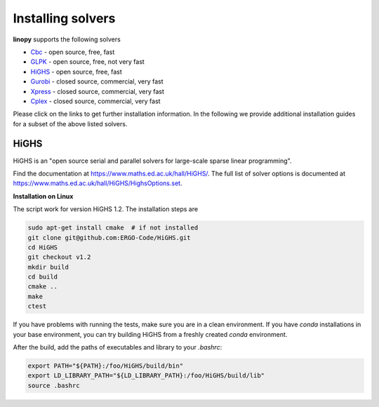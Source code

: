 Installing solvers
==================


**linopy** supports the following solvers

-  `Cbc <https://projects.coin-or.org/Cbc>`__ - open source, free, fast
-  `GLPK <https://www.gnu.org/software/glpk/>`__ - open source, free, not very fast
-  `HiGHS <https://www.maths.ed.ac.uk/hall/HiGHS/>`__ - open source, free, fast
-  `Gurobi <https://www.gurobi.com/>`__  - closed source, commercial, very fast
-  `Xpress <https://www.fico.com/en/products/fico-xpress-solver>`__ - closed source, commercial, very fast
-  `Cplex <https://www.ibm.com/de-de/analytics/cplex-optimizer>`__ - closed source, commercial, very fast


Please click on the links to get further installation information. In the following we provide additional installation guides for a subset of the above listed solvers.


HiGHS
------

HiGHS is an "open source serial and parallel solvers for large-scale sparse linear programming".

Find the documentation at https://www.maths.ed.ac.uk/hall/HiGHS/.
The full list of solver options is documented at
https://www.maths.ed.ac.uk/hall/HiGHS/HighsOptions.set.

**Installation on Linux**

The script work for version HiGHS 1.2. The installation steps are

.. code:: bash

    sudo apt-get install cmake  # if not installed
    git clone git@github.com:ERGO-Code/HiGHS.git
    cd HiGHS
    git checkout v1.2
    mkdir build
    cd build
    cmake ..
    make
    ctest

If you have problems with running the tests, make sure you are in a clean environment. If you have `conda` installations in your base environment, you can try building HiGHS from a freshly created `conda` environment.

After the build, add the paths of executables and library to your `.bashrc`:

.. code:: bash

    export PATH="${PATH}:/foo/HiGHS/build/bin"
    export LD_LIBRARY_PATH="${LD_LIBRARY_PATH}:/foo/HiGHS/build/lib"
    source .bashrc



.. PIPS-IMP++
.. ----------

.. **NOT IMPLEMENTED YET**
.. The full installation guide can be found at https://github.com/NCKempke/PIPS-IPMpp. The following commands comprize all important installation steps.

.. .. code:: bash

..     cd where/pips/should/be/installed
..     sudo apt install wget cmake libboost-all-dev  libscalapack-mpich2.1 libblas-dev liblapack-dev
..     git clone https://github.com/NCKempke/PIPS-IPMpp.git
..     cd PIPS-IPMpp
..     mkdir build
..     cd build
..     cmake .. -DCMAKE_BUILD_TYPE=RELEASE
..     make
